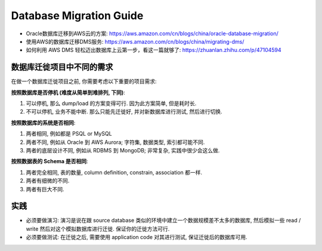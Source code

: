 Database Migration Guide
==============================================================================

- Oracle数据库迁移到AWS云的方案: https://aws.amazon.com/cn/blogs/china/oracle-database-migration/
- 使用AWS的数据库迁移DMS服务: https://aws.amazon.com/cn/blogs/china/migrating-dms/
- 如何利用 AWS DMS 轻松迈出数据库上云第一步，看这一篇就够了: https://zhuanlan.zhihu.com/p/47104594


数据库迁徙项目中不同的需求
------------------------------------------------------------------------------

在做一个数据库迁徙项目之前, 你需要考虑以下重要的项目需求:

**按照数据库是否停机 (难度从简单到难排列, 下同)**:

1. 可以停机, 那么 dump/load 的方案变得可行. 因为此方案简单, 但是耗时长.
2. 不可以停机, 业务不能中断. 那么只能先迁徙好, 并对新数据库进行测试, 然后进行切换.

**按照数据库的系统是否相同**:

1. 两者相同, 例如都是 PSQL or MySQL
2. 两者不同, 例如从 Oracle 到 AWS Aurora; 字符集, 数据类型, 索引都可能不同.
3. 两者的底层设计不同, 例如从 RDBMS 到 MongoDB; 非常复杂, 实践中很少会这么做.

**按照数据表的 Schema 是否相同**:

1. 两者完全相同, 表的数量, column definition, constrain, association 都一样.
2. 两者有细微的不同.
3. 两者有巨大不同.


实践
------------------------------------------------------------------------------

- 必须要做演习: 演习是说在跟 source database 类似的环境中建立一个数据规模差不太多的数据库, 然后模拟一些 read / write 然后对这个模拟数据库进行迁徙. 保证你的迁徙方法可行.
- 必须要做测试: 在迁徙之后, 需要使用 application code 对其进行测试, 保证迁徙后的数据库可用.

